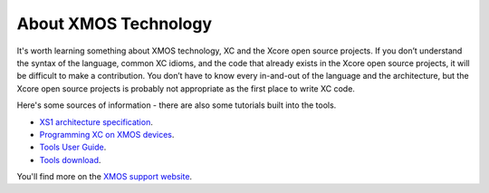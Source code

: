 About XMOS Technology
=====================

It's worth learning something about XMOS technology, XC and the Xcore open source projects. If you don’t understand the syntax of the language, common XC idioms, and the code that already exists in the Xcore open source projects, it will be difficult to make a contribution. You don’t have to know every in-and-out of the language and the architecture, but the Xcore open source projects is probably not appropriate as the first place to write XC code. 

Here's some sources of information - there are also some tutorials built into the tools.

*	`XS1 architecture specification <https://www.xmos.com/published/xmos-xs1-architecture>`_.
*	`Programming XC on XMOS devices <https://www.xmos.com/published/programming-xc-xmos-devices>`_.
*	`Tools User Guide <https://www.xmos.com/published/tools-user-guide>`_.
*	`Tools download <https://www.xmos.com/products/development-tools>`_.

You'll find more on the `XMOS support website <http://www.xmos.com/support>`_.
